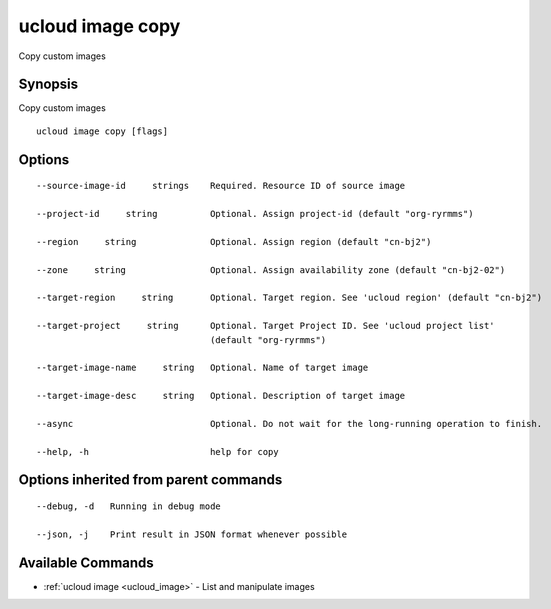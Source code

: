 .. _ucloud_image_copy:

ucloud image copy
-----------------

Copy custom images

Synopsis
~~~~~~~~


Copy custom images

::

  ucloud image copy [flags]

Options
~~~~~~~

::

  --source-image-id     strings    Required. Resource ID of source image 

  --project-id     string          Optional. Assign project-id (default "org-ryrmms") 

  --region     string              Optional. Assign region (default "cn-bj2") 

  --zone     string                Optional. Assign availability zone (default "cn-bj2-02") 

  --target-region     string       Optional. Target region. See 'ucloud region' (default "cn-bj2") 

  --target-project     string      Optional. Target Project ID. See 'ucloud project list'
                                   (default "org-ryrmms") 

  --target-image-name     string   Optional. Name of target image 

  --target-image-desc     string   Optional. Description of target image 

  --async                          Optional. Do not wait for the long-running operation to finish. 

  --help, -h                       help for copy 


Options inherited from parent commands
~~~~~~~~~~~~~~~~~~~~~~~~~~~~~~~~~~~~~~

::

  --debug, -d   Running in debug mode 

  --json, -j    Print result in JSON format whenever possible 


Available Commands
~~~~~~~~

* :ref:`ucloud image <ucloud_image>` 	 - List and manipulate images

